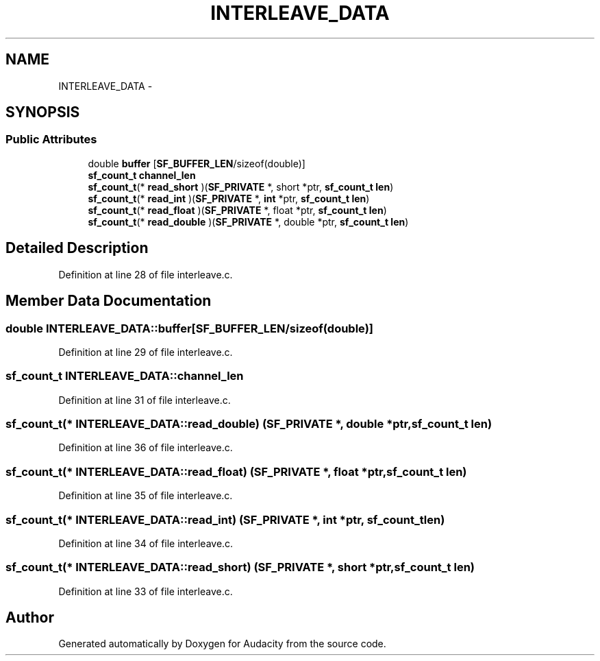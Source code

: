 .TH "INTERLEAVE_DATA" 3 "Thu Apr 28 2016" "Audacity" \" -*- nroff -*-
.ad l
.nh
.SH NAME
INTERLEAVE_DATA \- 
.SH SYNOPSIS
.br
.PP
.SS "Public Attributes"

.in +1c
.ti -1c
.RI "double \fBbuffer\fP [\fBSF_BUFFER_LEN\fP/sizeof(double)]"
.br
.ti -1c
.RI "\fBsf_count_t\fP \fBchannel_len\fP"
.br
.ti -1c
.RI "\fBsf_count_t\fP(* \fBread_short\fP )(\fBSF_PRIVATE\fP *, short *ptr, \fBsf_count_t\fP \fBlen\fP)"
.br
.ti -1c
.RI "\fBsf_count_t\fP(* \fBread_int\fP )(\fBSF_PRIVATE\fP *, \fBint\fP *ptr, \fBsf_count_t\fP \fBlen\fP)"
.br
.ti -1c
.RI "\fBsf_count_t\fP(* \fBread_float\fP )(\fBSF_PRIVATE\fP *, float *ptr, \fBsf_count_t\fP \fBlen\fP)"
.br
.ti -1c
.RI "\fBsf_count_t\fP(* \fBread_double\fP )(\fBSF_PRIVATE\fP *, double *ptr, \fBsf_count_t\fP \fBlen\fP)"
.br
.in -1c
.SH "Detailed Description"
.PP 
Definition at line 28 of file interleave\&.c\&.
.SH "Member Data Documentation"
.PP 
.SS "double INTERLEAVE_DATA::buffer[\fBSF_BUFFER_LEN\fP/sizeof(double)]"

.PP
Definition at line 29 of file interleave\&.c\&.
.SS "\fBsf_count_t\fP INTERLEAVE_DATA::channel_len"

.PP
Definition at line 31 of file interleave\&.c\&.
.SS "\fBsf_count_t\fP(* INTERLEAVE_DATA::read_double) (\fBSF_PRIVATE\fP *, double *ptr, \fBsf_count_t\fP \fBlen\fP)"

.PP
Definition at line 36 of file interleave\&.c\&.
.SS "\fBsf_count_t\fP(* INTERLEAVE_DATA::read_float) (\fBSF_PRIVATE\fP *, float *ptr, \fBsf_count_t\fP \fBlen\fP)"

.PP
Definition at line 35 of file interleave\&.c\&.
.SS "\fBsf_count_t\fP(* INTERLEAVE_DATA::read_int) (\fBSF_PRIVATE\fP *, \fBint\fP *ptr, \fBsf_count_t\fP \fBlen\fP)"

.PP
Definition at line 34 of file interleave\&.c\&.
.SS "\fBsf_count_t\fP(* INTERLEAVE_DATA::read_short) (\fBSF_PRIVATE\fP *, short *ptr, \fBsf_count_t\fP \fBlen\fP)"

.PP
Definition at line 33 of file interleave\&.c\&.

.SH "Author"
.PP 
Generated automatically by Doxygen for Audacity from the source code\&.
